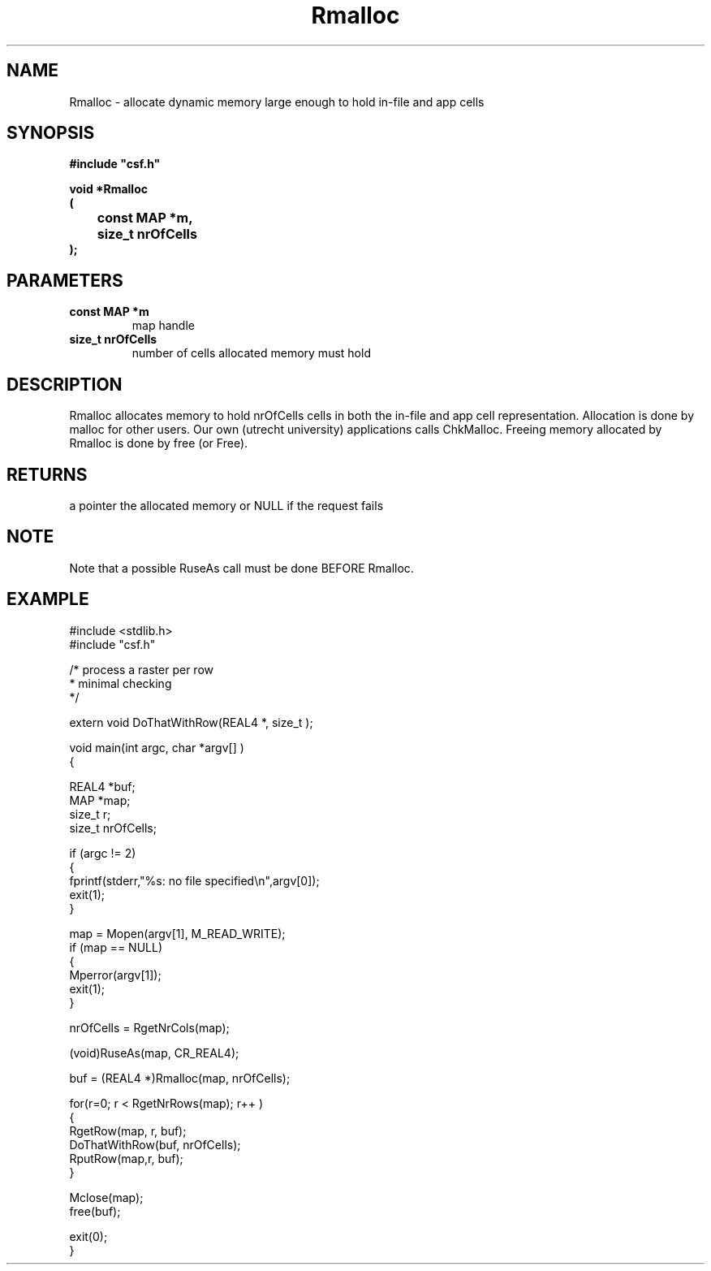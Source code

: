 .lf 1 Rmalloc.3
.\" WARNING! THIS FILE WAS GENERATED AUTOMATICALLY BY c2man!
.\" DO NOT EDIT! CHANGES MADE TO THIS FILE WILL BE LOST!
.TH "Rmalloc" 3 "13 August 1999" "c2man rmalloc.c"
.SH "NAME"
Rmalloc \- allocate dynamic memory large enough to hold in-file and app cells
.SH "SYNOPSIS"
.ft B
#include "csf.h"
.br
.sp
void *Rmalloc
.br
(
.br
	const MAP *m,
.br
	size_t nrOfCells
.br
);
.ft R
.SH "PARAMETERS"
.TP
.B "const MAP *m"
map handle
.TP
.B "size_t nrOfCells"
number of cells allocated memory must hold
.SH "DESCRIPTION"
Rmalloc allocates memory to hold  nrOfCells
cells in both the in-file and app cell representation. Allocation
is done by malloc for other users. Our own (utrecht university) applications
calls ChkMalloc. Freeing memory allocated by Rmalloc is done by free (or Free).
.SH "RETURNS"
a pointer the allocated memory or
NULL
if the request fails
.SH "NOTE"
Note that a possible RuseAs call must be done BEFORE Rmalloc.
.SH "EXAMPLE"
.lf 1 examples/_row.tr
.DS
 
 #include <stdlib.h>
 #include "csf.h"
 
 /* process a raster per row
  * minimal checking
  */
 
 extern void DoThatWithRow(REAL4 *, size_t );
 
 void main(int argc, char *argv[] )
 {
 
   REAL4 *buf;
   MAP *map;                      
   size_t r;
   size_t nrOfCells;
 
   if (argc != 2)
   {
    fprintf(stderr,"%s: no file specified\\n",argv[0]);
    exit(1);
   }
 
   map = Mopen(argv[1], M_READ_WRITE);
   if (map == NULL)  
   {  
      Mperror(argv[1]);
      exit(1);
   }
 
   nrOfCells = RgetNrCols(map); 
 
   (void)RuseAs(map, CR_REAL4); 
 
   buf = (REAL4 *)Rmalloc(map, nrOfCells);
 
   for(r=0; r < RgetNrRows(map); r++ )
   {
     RgetRow(map, r, buf); 
     DoThatWithRow(buf, nrOfCells);
     RputRow(map,r, buf); 
   }
 
   Mclose(map);
   free(buf);
 
   exit(0);
 }
 
.DE
.lf 41 Rmalloc.3
